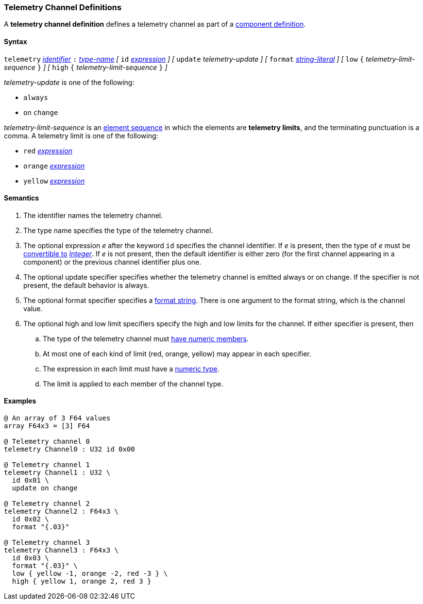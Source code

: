 === Telemetry Channel Definitions

A *telemetry channel definition* defines a telemetry channel as part of a
<<Definitions_Component-Definitions,component definition>>.

==== Syntax

`telemetry` <<Lexical-Elements_Identifiers,_identifier_>>
`:` <<Type-Names,_type-name_>>
_[_ 
`id` <<Expressions,_expression_>>
_]_
_[_ 
`update` _telemetry-update_
_]_
_[_ 
`format` <<Expressions_String-Literals,_string-literal_>>
_]_
_[_ 
`low` `{` _telemetry-limit-sequence_ `}`
_]_ 
_[_ 
`high` `{` _telemetry-limit-sequence_ `}`
_]_ 

_telemetry-update_ is one of the following:

* `always`

* `on` `change`

_telemetry-limit-sequence_ is an
<<Element-Sequences,element sequence>>
in which the elements are *telemetry limits*,
and the terminating punctuation is a comma.
A telemetry limit is one of the following:

* `red` <<Expressions,_expression_>>

* `orange` <<Expressions,_expression_>>

* `yellow` <<Expressions,_expression_>>

==== Semantics

. The identifier names the telemetry channel.

. The type name specifies the type of the telemetry channel.

. The optional expression _e_ after the keyword `id` specifies the channel
identifier.  If _e_ is present, then the type of _e_ must be
<<Type-Checking_Type-Conversion,convertible to>>
<<Types_Internal-Types_Integer,_Integer_>>.
If _e_ is not present, then the
default identifier is either zero (for the first channel appearing in a
component) or the previous channel identifier plus one.

. The optional update specifier specifies whether the telemetry channel
is emitted always or on change.
If the specifier is not present, the default behavior is always.

. The optional format specifier specifies a
<<Format-Strings,format string>>.
There is one argument to the format string, which is the channel value.

. The optional high and low limit specifiers specify the high and low limits
for the channel.  If either specifier is present, then

.. The type of the
telemetry channel must <<Types_Types-with-Numeric-Members,have numeric
members>>.

.. At most one of each kind of limit (red, orange, yellow) may appear
in each specifier.

.. The expression in each limit must have a 
<<Types_Internal-Types_Numeric-Types,numeric type>>.

.. The limit is applied to each member of the channel type.

==== Examples

[source,fpp]
----
@ An array of 3 F64 values
array F64x3 = [3] F64

@ Telemetry channel 0
telemetry Channel0 : U32 id 0x00

@ Telemetry channel 1
telemetry Channel1 : U32 \
  id 0x01 \
  update on change

@ Telemetry channel 2
telemetry Channel2 : F64x3 \
  id 0x02 \
  format "{.03}"

@ Telemetry channel 3
telemetry Channel3 : F64x3 \
  id 0x03 \
  format "{.03}" \
  low { yellow -1, orange -2, red -3 } \
  high { yellow 1, orange 2, red 3 }
----
